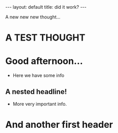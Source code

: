 #+BEGIN_EXPORT html
---
layout: default
title: did it work?
---
#+END_EXPORT

A new new new thought...

* A TEST THOUGHT
* Good afternoon...
- Here we have some info
** A nested headline!
- More very important info.
* And another first header

